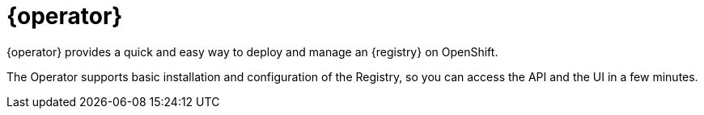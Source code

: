 [#apicurio-registry-operator-intro]
= {operator}

{operator} provides a quick and easy way to deploy and manage an {registry} on
ifdef::apicurio-registry[]
Kubernetes or
endif::[]
OpenShift.

The Operator supports basic installation and configuration of the Registry, so you can access the API and the UI in a few minutes.

ifdef::service-registry[]
{operator} is based on the https://github.com/apicurio/apicurio-registry-operator[Apicurio Registry Operator] open source community project.
endif::[]
